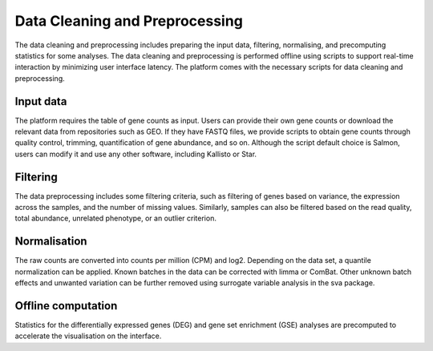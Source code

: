 .. _Dataprep:

Data Cleaning and Preprocessing
================================================================================

The data cleaning and preprocessing includes preparing the input data, filtering, 
normalising, and precomputing statistics for some analyses. The data cleaning and 
preprocessing is performed offline using scripts to support real-time interaction 
by minimizing user interface latency. The platform comes with the necessary scripts 
for data cleaning and preprocessing.

Input data
--------------------------------------------------------------------------------
The platform requires the table of gene counts as input. Users can provide their 
own gene counts or download the relevant data from repositories such as GEO. 
If they have FASTQ files, we provide scripts to obtain gene counts through quality 
control, trimming, quantification of gene abundance, and so on. Although the script 
default choice is Salmon, users can modify it and use any other software, 
including Kallisto or Star.

Filtering
--------------------------------------------------------------------------------
The data preprocessing includes some filtering criteria, such as filtering of 
genes based on variance, the expression across the samples, and the number of 
missing values. Similarly, samples can also be filtered based on the read quality, 
total abundance, unrelated phenotype, or an outlier criterion.

Normalisation
--------------------------------------------------------------------------------
The raw counts are converted into counts per million (CPM) and log2. Depending on 
the data set, a quantile normalization can be applied. Known batches in the data 
can be corrected with limma or ComBat. Other unknown batch 
effects and unwanted variation can be further removed using surrogate variable 
analysis in the sva package.

Offline computation
--------------------------------------------------------------------------------
Statistics for the differentially expressed genes (DEG) and gene set enrichment (GSE) 
analyses are precomputed to accelerate the visualisation on the interface.
